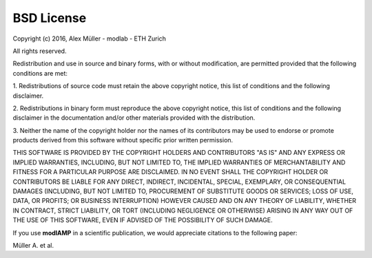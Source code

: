 BSD License
===========

Copyright (c) 2016, Alex Müller - modlab - ETH Zurich

All rights reserved.

Redistribution and use in source and binary forms, with or without modification, are permitted provided that the
following conditions are met:

1. Redistributions of source code must retain the above copyright notice, this list of conditions and the following
disclaimer.

2. Redistributions in binary form must reproduce the above copyright notice, this list of conditions and the
following disclaimer in the documentation and/or other materials provided with the distribution.

3. Neither the name of the copyright holder nor the names of its contributors may be used to endorse or promote
products derived from this software without specific prior written permission.

THIS SOFTWARE IS PROVIDED BY THE COPYRIGHT HOLDERS AND CONTRIBUTORS "AS IS" AND ANY EXPRESS OR IMPLIED WARRANTIES,
INCLUDING, BUT NOT LIMITED TO, THE IMPLIED WARRANTIES OF MERCHANTABILITY AND FITNESS FOR A PARTICULAR PURPOSE ARE
DISCLAIMED. IN NO EVENT SHALL THE COPYRIGHT HOLDER OR CONTRIBUTORS BE LIABLE FOR ANY DIRECT, INDIRECT, INCIDENTAL,
SPECIAL, EXEMPLARY, OR CONSEQUENTIAL DAMAGES (INCLUDING, BUT NOT LIMITED TO, PROCUREMENT OF SUBSTITUTE GOODS OR
SERVICES; LOSS OF USE, DATA, OR PROFITS; OR BUSINESS INTERRUPTION) HOWEVER CAUSED AND ON ANY THEORY OF LIABILITY,
WHETHER IN CONTRACT, STRICT LIABILITY, OR TORT (INCLUDING NEGLIGENCE OR OTHERWISE) ARISING IN ANY WAY OUT OF THE USE
OF THIS SOFTWARE, EVEN IF ADVISED OF THE POSSIBILITY OF SUCH DAMAGE.


If you use **modlAMP** in a scientific publication, we would appreciate citations to the following paper:

Müller A. et al.